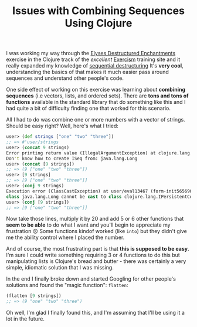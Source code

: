 #+TITLE: Issues with Combining Sequences Using Clojure
#+OPTIONS: toc:nil -:nil \n:t
#+firn_tags: clojure exercism

I was working my way through the [[https://exercism.org/tracks/clojure/exercises/elyses-destructured-enchantments][Elyses Destructured Enchantments]] exercise in the Clojure track of the /excellent/ [[https://exercism.org/dashboard][Exercism]] training site and it really expanded my knowledge of [[https://clojure.org/guides/destructuring#_sequential_destructuring][sequential destructuring]] It's *very cool*, understanding the basics of that makes it much easier pass around sequences and understand other people's code.

One side effect of working on this exercise was learning about *combining sequences* (i.e vectors, lists, and ordered sets). There are *tons and tons of functions* available in the standard library that do something like this and I had quite a bit of difficulty finding one that worked for this scenario.

All I had to do was combine one or more numbers with a vector of strings. Should be easy right? Well, here's what I tried:

#+BEGIN_SRC clojure
user> (def strings ["one" "two" "three"])
;; => #'user/strings
user> (concat 9 strings)
Error printing return value (IllegalArgumentException) at clojure.lang.RT/seqFrom (RT.java:553).
Don't know how to create ISeq from: java.lang.Long
user> (concat [9 strings])
;; => (9 ["one" "two" "three"])
user> [9 strings]
;; => [9 ["one" "two" "three"]]
user> (conj 9 strings)
Execution error (ClassCastException) at user/eval13467 (form-init5656966070595896937.clj:47).
class java.lang.Long cannot be cast to class clojure.lang.IPersistentCollection (java.lang.Long is in module java.base of loader 'bootstrap'; clojure.lang.IPersistentCollection is in unnamed module of loader 'app')
user> (conj [9 strings])
;; => [9 ["one" "two" "three"]]
#+END_SRC

Now take those lines, multiply it by 20 and add 5 or 6 other functions that *seem to be able* to do what I want and you'll begin to appreciate my frustration 😠 Some functions kindof worked (like =into=) but they didn't give me the ability control where I placed the number.

And of course, the most frustrating part is that *this is supposed to be easy*. I'm sure I could write something requiring 3 or 4 functions to do this but manipulating lists is Clojure's bread and butter - there was certainly a very simple, idiomatic solution that I was missing.

In the end I finally broke down and started Googling for other people's solutions and found the "magic function": =flatten=:

#+BEGIN_SRC clojure
(flatten [9 strings])
;; => (9 "one" "two" "three")
#+END_SRC

Oh well, I'm glad I finally found this, and I'm assuming that I'll be using it a lot in the future.
